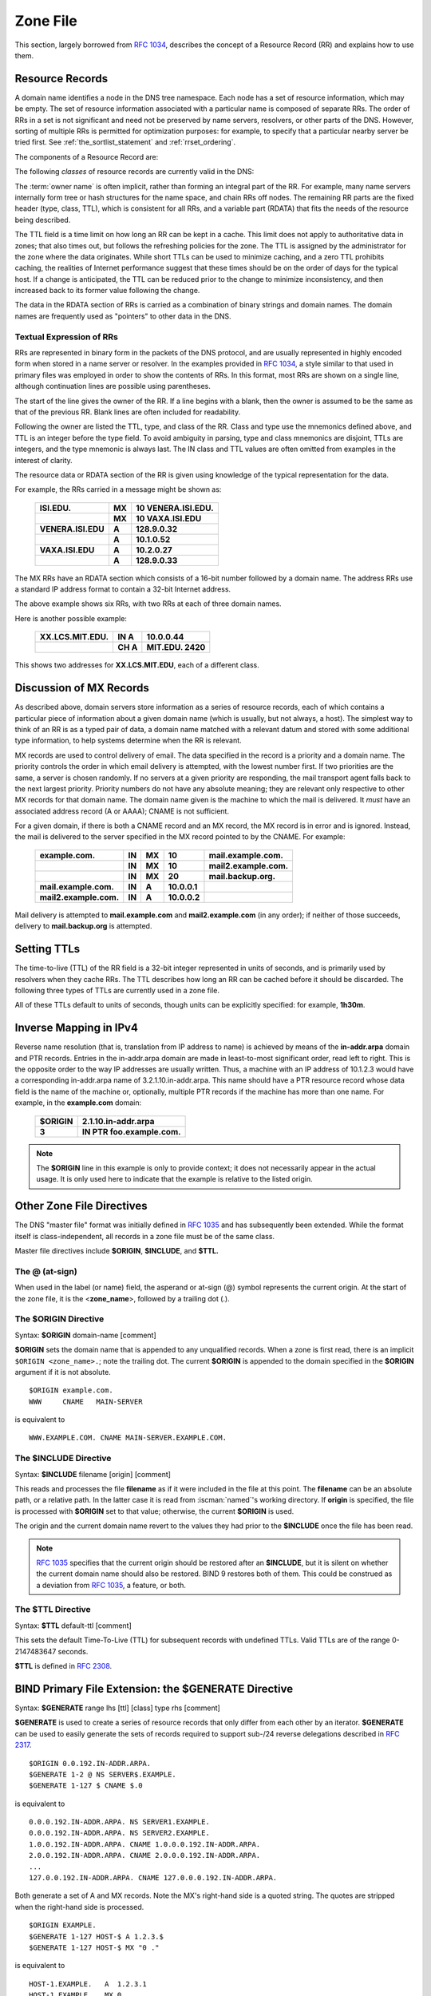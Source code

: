 .. Copyright (C) Internet Systems Consortium, Inc. ("ISC")
..
.. SPDX-License-Identifier: MPL-2.0
..
.. This Source Code Form is subject to the terms of the Mozilla Public
.. License, v. 2.0.  If a copy of the MPL was not distributed with this
.. file, you can obtain one at https://mozilla.org/MPL/2.0/.
..
.. See the COPYRIGHT file distributed with this work for additional
.. information regarding copyright ownership.

.. _zone_file:

.. _soa_rr:

Zone File
---------

This section, largely borrowed from :rfc:`1034`, describes the concept of a
Resource Record (RR) and explains how to use them.

Resource Records
~~~~~~~~~~~~~~~~

A domain name identifies a node in the DNS tree namespace. Each node has a set of resource
information, which may be empty. The set of resource information
associated with a particular name is composed of separate RRs. The order
of RRs in a set is not significant and need not be preserved by name
servers, resolvers, or other parts of the DNS. However, sorting of
multiple RRs is permitted for optimization purposes: for example, to
specify that a particular nearby server be tried first. See
:ref:`the_sortlist_statement` and :ref:`rrset_ordering`.

The components of a Resource Record are:

.. glossary::

   owner name
      The domain name where the RR is found.

   type
      An encoded 16-bit value that specifies the type of the resource record.
      For a list of *types* of valid RRs, including those that have been obsoleted, please refer to
      `https://www.iana.org/assignments/dns-parameters/dns-parameters.xhtml#dns-parameters-4`.

   TTL
      The time-to-live of the RR. This field is a 32-bit integer in units of seconds,
      and is primarily used by resolvers when they cache RRs. The TTL describes how long
      a RR can be cached before it should be discarded.

   class
      An encoded 16-bit value that identifies a protocol family or an instance of a protocol.

   RDATA
      The resource data. The format of the data is type- and sometimes class-specific.


The following *classes* of resource records are currently valid in the
DNS:

.. glossary::

   IN
      The Internet. The only widely :term:`class` used today.

   CH
      Chaosnet, a LAN protocol created at MIT in the mid-1970s. It was rarely used for its historical purpose, but was reused for BIND's built-in server information zones, e.g., **version.bind**.

   HS
      Hesiod, an information service developed by MIT's Project Athena. It was used to share information about various systems databases, such as users, groups, printers, etc.

The :term:`owner name` is often implicit, rather than forming an integral part
of the RR. For example, many name servers internally form tree or hash
structures for the name space, and chain RRs off nodes. The remaining RR
parts are the fixed header (type, class, TTL), which is consistent for
all RRs, and a variable part (RDATA) that fits the needs of the resource
being described.

The TTL field is a time limit on how long an RR can be
kept in a cache. This limit does not apply to authoritative data in
zones; that also times out, but follows the refreshing policies for the
zone. The TTL is assigned by the administrator for the zone where the
data originates. While short TTLs can be used to minimize caching, and a
zero TTL prohibits caching, the realities of Internet performance
suggest that these times should be on the order of days for the typical
host. If a change is anticipated, the TTL can be reduced prior to
the change to minimize inconsistency, and then
increased back to its former value following the change.

The data in the RDATA section of RRs is carried as a combination of
binary strings and domain names. The domain names are frequently used as
"pointers" to other data in the DNS.

.. _rr_text:

Textual Expression of RRs
^^^^^^^^^^^^^^^^^^^^^^^^^

RRs are represented in binary form in the packets of the DNS protocol,
and are usually represented in highly encoded form when stored in a name
server or resolver. In the examples provided in :rfc:`1034`, a style
similar to that used in primary files was employed in order to show the
contents of RRs. In this format, most RRs are shown on a single line,
although continuation lines are possible using parentheses.

The start of the line gives the owner of the RR. If a line begins with a
blank, then the owner is assumed to be the same as that of the previous
RR. Blank lines are often included for readability.

Following the owner are listed the TTL, type, and class of the RR. Class
and type use the mnemonics defined above, and TTL is an integer before
the type field. To avoid ambiguity in parsing, type and class
mnemonics are disjoint, TTLs are integers, and the type mnemonic is
always last. The IN class and TTL values are often omitted from examples
in the interest of clarity.

The resource data or RDATA section of the RR is given using knowledge
of the typical representation for the data.

For example, the RRs carried in a message might be shown as:

 +---------------------+---------------+--------------------------------+
 | **ISI.EDU.**        | **MX**        | **10 VENERA.ISI.EDU.**         |
 +---------------------+---------------+--------------------------------+
 |                     | **MX**        | **10 VAXA.ISI.EDU**            |
 +---------------------+---------------+--------------------------------+
 | **VENERA.ISI.EDU**  | **A**         | **128.9.0.32**                 |
 +---------------------+---------------+--------------------------------+
 |                     | **A**         | **10.1.0.52**                  |
 +---------------------+---------------+--------------------------------+
 | **VAXA.ISI.EDU**    | **A**         | **10.2.0.27**                  |
 +---------------------+---------------+--------------------------------+
 |                     | **A**         | **128.9.0.33**                 |
 +---------------------+---------------+--------------------------------+

The MX RRs have an RDATA section which consists of a 16-bit number
followed by a domain name. The address RRs use a standard IP address
format to contain a 32-bit Internet address.

The above example shows six RRs, with two RRs at each of three domain
names.

Here is another possible example:

 +----------------------+---------------+-------------------------------+
 | **XX.LCS.MIT.EDU.**  | **IN A**      | **10.0.0.44**                 |
 +----------------------+---------------+-------------------------------+
 |                      | **CH A**      | **MIT.EDU. 2420**             |
 +----------------------+---------------+-------------------------------+

This shows two addresses for **XX.LCS.MIT.EDU**, each of a
different class.

.. _mx_records:

Discussion of MX Records
~~~~~~~~~~~~~~~~~~~~~~~~

As described above, domain servers store information as a series of
resource records, each of which contains a particular piece of
information about a given domain name (which is usually, but not always,
a host). The simplest way to think of an RR is as a typed pair of data, a
domain name matched with a relevant datum and stored with some
additional type information, to help systems determine when the RR is
relevant.

MX records are used to control delivery of email. The data specified in
the record is a priority and a domain name. The priority controls the
order in which email delivery is attempted, with the lowest number
first. If two priorities are the same, a server is chosen randomly. If
no servers at a given priority are responding, the mail transport agent
falls back to the next largest priority. Priority numbers do not
have any absolute meaning; they are relevant only respective to other
MX records for that domain name. The domain name given is the machine to
which the mail is delivered. It *must* have an associated address
record (A or AAAA); CNAME is not sufficient.

For a given domain, if there is both a CNAME record and an MX record,
the MX record is in error and is ignored. Instead, the mail is
delivered to the server specified in the MX record pointed to by the
CNAME. For example:

 +------------------------+--------+--------+--------------+------------------------+
 | **example.com.**       | **IN** | **MX** | **10**       | **mail.example.com.**  |
 +------------------------+--------+--------+--------------+------------------------+
 |                        | **IN** | **MX** | **10**       | **mail2.example.com.** |
 +------------------------+--------+--------+--------------+------------------------+
 |                        | **IN** | **MX** | **20**       | **mail.backup.org.**   |
 +------------------------+--------+--------+--------------+------------------------+
 | **mail.example.com.**  | **IN** | **A**  | **10.0.0.1** |                        |
 +------------------------+--------+--------+--------------+------------------------+
 | **mail2.example.com.** | **IN** | **A**  | **10.0.0.2** |                        |
 +------------------------+--------+--------+--------------+------------------------+

Mail delivery is attempted to **mail.example.com** and
**mail2.example.com** (in any order); if neither of those succeeds,
delivery to **mail.backup.org** is attempted.

.. _Setting_TTLs:

Setting TTLs
~~~~~~~~~~~~

The time-to-live (TTL) of the RR field is a 32-bit integer represented in
units of seconds, and is primarily used by resolvers when they cache
RRs. The TTL describes how long an RR can be cached before it should be
discarded. The following three types of TTLs are currently used in a zone
file.

.. glossary::

   SOA minimum
       The last field in the SOA is the negative caching TTL.
       This controls how long other servers cache no-such-domain (NXDOMAIN)
       responses from this server. Further details can be found in :rfc:`2308`.

       The maximum time for negative caching is 3 hours (3h).

   $TTL
       The $TTL directive at the top of the zone file (before the SOA) gives a default TTL for every RR without a specific TTL set.

   RR TTLs
       Each RR can have a TTL as the second field in the RR, which controls how long other servers can cache it.

All of these TTLs default to units of seconds, though units can be
explicitly specified: for example, **1h30m**.

.. _ipv4_reverse:

Inverse Mapping in IPv4
~~~~~~~~~~~~~~~~~~~~~~~

Reverse name resolution (that is, translation from IP address to name)
is achieved by means of the **in-addr.arpa** domain and PTR records.
Entries in the in-addr.arpa domain are made in least-to-most significant
order, read left to right. This is the opposite order to the way IP
addresses are usually written. Thus, a machine with an IP address of
10.1.2.3 would have a corresponding in-addr.arpa name of
3.2.1.10.in-addr.arpa. This name should have a PTR resource record whose
data field is the name of the machine or, optionally, multiple PTR
records if the machine has more than one name. For example, in the
**example.com** domain:

 +--------------+-------------------------------------------------------+
 | **$ORIGIN**  | **2.1.10.in-addr.arpa**                               |
 +--------------+-------------------------------------------------------+
 | **3**        | **IN PTR foo.example.com.**                           |
 +--------------+-------------------------------------------------------+

.. note::

   The **$ORIGIN** line in this example is only to provide context;
   it does not necessarily appear in the actual
   usage. It is only used here to indicate that the example is
   relative to the listed origin.

.. _zone_directives:

Other Zone File Directives
~~~~~~~~~~~~~~~~~~~~~~~~~~

The DNS "master file" format was initially defined in :rfc:`1035` and has
subsequently been extended. While the format itself is class-independent,
all records in a zone file must be of the same class.

Master file directives include **$ORIGIN**, **$INCLUDE**, and **$TTL.**

.. _atsign:

The **@** (at-sign)
^^^^^^^^^^^^^^^^^^^

When used in the label (or name) field, the asperand or at-sign (@)
symbol represents the current origin. At the start of the zone file, it
is the <**zone_name**>, followed by a trailing dot (.).

.. _origin_directive:

The **$ORIGIN** Directive
^^^^^^^^^^^^^^^^^^^^^^^^^

Syntax: **$ORIGIN** domain-name [comment]

**$ORIGIN** sets the domain name that is appended to any
unqualified records. When a zone is first read, there is an implicit
``$ORIGIN <zone_name>.``; note the trailing dot. The
current **$ORIGIN** is appended to the domain specified in the
**$ORIGIN** argument if it is not absolute.

::

   $ORIGIN example.com.
   WWW     CNAME   MAIN-SERVER

is equivalent to

::

   WWW.EXAMPLE.COM. CNAME MAIN-SERVER.EXAMPLE.COM.

The **$INCLUDE** Directive
^^^^^^^^^^^^^^^^^^^^^^^^^^

Syntax: **$INCLUDE** filename [origin] [comment]

This reads and processes the file **filename** as if it were included in the
file at this point. The **filename** can be an absolute path, or a relative
path. In the latter case it is read from :iscman:`named`'s working directory. If
**origin** is specified, the file is processed with **$ORIGIN** set to that
value; otherwise, the current **$ORIGIN** is used.

The origin and the current domain name revert to the values they had
prior to the **$INCLUDE** once the file has been read.

.. note::

   :rfc:`1035` specifies that the current origin should be restored after
   an **$INCLUDE**, but it is silent on whether the current domain name
   should also be restored. BIND 9 restores both of them. This could be
   construed as a deviation from :rfc:`1035`, a feature, or both.

.. _ttl_directive:

The **$TTL** Directive
^^^^^^^^^^^^^^^^^^^^^^

Syntax: **$TTL** default-ttl [comment]

This sets the default Time-To-Live (TTL) for subsequent records with undefined
TTLs. Valid TTLs are of the range 0-2147483647 seconds.

**$TTL** is defined in :rfc:`2308`.

.. _generate_directive:

BIND Primary File Extension: the **$GENERATE** Directive
~~~~~~~~~~~~~~~~~~~~~~~~~~~~~~~~~~~~~~~~~~~~~~~~~~~~~~~~

Syntax: **$GENERATE** range lhs [ttl] [class] type rhs [comment]

**$GENERATE** is used to create a series of resource records that only
differ from each other by an iterator. **$GENERATE** can be used to
easily generate the sets of records required to support sub-/24 reverse
delegations described in :rfc:`2317`.

::

   $ORIGIN 0.0.192.IN-ADDR.ARPA.
   $GENERATE 1-2 @ NS SERVER$.EXAMPLE.
   $GENERATE 1-127 $ CNAME $.0

is equivalent to

::

   0.0.0.192.IN-ADDR.ARPA. NS SERVER1.EXAMPLE.
   0.0.0.192.IN-ADDR.ARPA. NS SERVER2.EXAMPLE.
   1.0.0.192.IN-ADDR.ARPA. CNAME 1.0.0.0.192.IN-ADDR.ARPA.
   2.0.0.192.IN-ADDR.ARPA. CNAME 2.0.0.0.192.IN-ADDR.ARPA.
   ...
   127.0.0.192.IN-ADDR.ARPA. CNAME 127.0.0.0.192.IN-ADDR.ARPA.

Both generate a set of A and MX records. Note the MX's right-hand side is a
quoted string. The quotes are stripped when the right-hand side is
processed.

::

   $ORIGIN EXAMPLE.
   $GENERATE 1-127 HOST-$ A 1.2.3.$
   $GENERATE 1-127 HOST-$ MX "0 ."

is equivalent to

::

   HOST-1.EXAMPLE.   A  1.2.3.1
   HOST-1.EXAMPLE.   MX 0 .
   HOST-2.EXAMPLE.   A  1.2.3.2
   HOST-2.EXAMPLE.   MX 0 .
   HOST-3.EXAMPLE.   A  1.2.3.3
   HOST-3.EXAMPLE.   MX 0 .
   ...
   HOST-127.EXAMPLE. A  1.2.3.127
   HOST-127.EXAMPLE. MX 0 .

**range**
    This can be one of two forms: start-stop or start-stop/step. If the first form is used, then step is set to 1. "start", "stop", and "step" must be positive integers between 0 and (2^31)-1. "start" must not be larger than "stop".

**owner**
    This describes the owner name of the resource records to be created. Any single **$** (dollar sign) symbols within the **owner** string are replaced by the iterator value. To get a **$** in the output, escape the **$** using a backslash **\\**, e.g., ``\$``. The **$** may optionally be followed by modifiers which change the offset from the iterator, field width, and base.

    Modifiers are introduced by a **{** (left brace) immediately following the **$**, as in  **${offset[,width[,base]]}**. For example, **${-20,3,d}** subtracts 20 from the current value and prints the result as a decimal in a zero-padded field of width 3. Available output forms are decimal (**d**), octal (**o**), hexadecimal (**x** or **X** for uppercase), and nibble (**n** or **N** for uppercase).

    The default modifier is **${0,0,d}**. If the **owner** is not absolute, the current **$ORIGIN** is appended to the name.

    In nibble mode, the value is treated as if it were a reversed hexadecimal string, with each hexadecimal digit as a separate label. The width field includes the label separator.

    For compatibility with earlier versions, **$$** is still recognized as indicating a literal **$** in the output.

**ttl**
    This specifies the time-to-live of the generated records. If not specified, this is inherited using the normal TTL inheritance rules.

    **class** and **ttl** can be entered in either order.

**class**
    This specifies the class of the generated records. This must match the zone class if it is specified.

    **class** and **ttl** can be entered in either order.

**type**
    This can be any valid type.

**rdata**
    This is a string containing the RDATA of the resource record to be created. It may be quoted if there are spaces in the string; the quotation marks do not appear in the generated record.

The **$GENERATE** directive is a BIND extension and not part of the
standard zone file format.

.. _zonefile_format:

Additional File Formats
~~~~~~~~~~~~~~~~~~~~~~~

In addition to the standard text format, BIND 9 supports the ability
to read or dump to zone files in other formats.

The **raw** format is a binary representation of zone data in a manner
similar to that used in zone transfers. Since it does not require
parsing text, load time is significantly reduced.

For a primary server, a zone file in **raw** format is expected
to be generated from a text zone file by the :iscman:`named-compilezone` command.
For a secondary server or a dynamic zone, the zone file is automatically
generated when :iscman:`named` dumps the zone contents after zone transfer or
when applying prior updates, if one of these formats is specified by the
**masterfile-format** option.

If a zone file in **raw** format needs manual modification, it first must
be converted to **text** format by the :iscman:`named-compilezone` command,
then converted back after editing.  For example:

::

    named-compilezone -f raw -F text -o zonefile.text <origin> zonefile.raw
    [edit zonefile.text]
    named-compilezone -f text -F raw -o zonefile.raw <origin> zonefile.text
